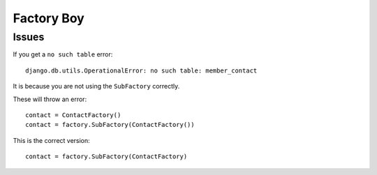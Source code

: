 Factory Boy
***********

.. highlight:: python

Issues
======

If you get a ``no such table`` error::

  django.db.utils.OperationalError: no such table: member_contact

It is because you are not using the ``SubFactory`` correctly.

These will throw an error::

  contact = ContactFactory()
  contact = factory.SubFactory(ContactFactory())

This is the correct version::

  contact = factory.SubFactory(ContactFactory)
